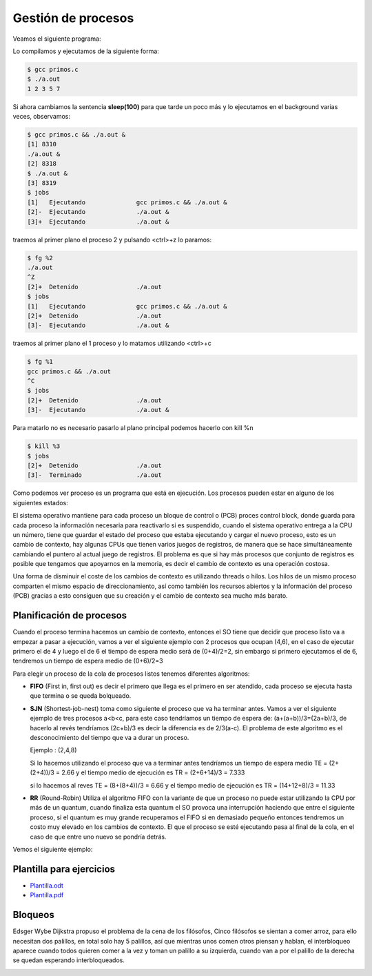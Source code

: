 *******************
Gestión de procesos
*******************


Veamos el siguiente programa:

.. code-block:: C
 :emphasize-lines: 37

 /* primos.c is a free (GPLv3) program to list prime numbers using c
  * Copyright (C) 2009 by Daniel González Trabada
  *
  * This program is free software: you can redistribute it and/or modify
  * it under the terms of the GNU General Public License as published by
  * the Free Software Foundation, either version 3 of the License, or
  * (at your option) any later version.
  *
  * This program is distributed in the hope that it will be useful,
  * but WITHOUT ANY WARRANTY; without even the implied warranty of
  * MERCHANTABILITY or FITNESS FOR A PARTICULAR PURPOSE. See the
  * GNU General Public License for more details.
  *
  * You should have received a copy of the GNU General Public License
  * along with this program. If not, see <http://www.gnu.org/licenses/>.
  */ 

 #include <stdio.h>
 #include <stdbool.h>
 #include <unistd.h>
 
 int main() {
     int c,d,n=10;
     bool es_primo=false;
     c=0;
     while (c < n) {
         c++;
         es_primo=true;
         for (d = 2; d < c; ++d) {
             if (c % d == 0) {
                 es_primo = false;
                 break;
             }
         }
         if (es_primo) {
             printf("%d ", c);
             sleep(1);
         }
     }
     printf("\n");
     return 0;
 }

Lo compilamos y ejecutamos de la siguiente forma:

.. code-block:: bash

 $ gcc primos.c 
 $ ./a.out 
 1 2 3 5 7
 
Si ahora cambiamos la sentencia **sleep(100)** para que tarde un poco más y lo ejecutamos en el background varias veces, observamos:


.. code-block:: bash

 $ gcc primos.c && ./a.out &
 [1] 8310
 ./a.out &
 [2] 8318
 $ ./a.out &
 [3] 8319
 $ jobs
 [1]   Ejecutando              gcc primos.c && ./a.out &
 [2]-  Ejecutando              ./a.out &
 [3]+  Ejecutando              ./a.out &

traemos al primer plano el proceso 2 y pulsando <ctrl>+z lo paramos:

.. code-block:: bash

 $ fg %2
 ./a.out
 ^Z
 [2]+  Detenido                ./a.out
 $ jobs
 [1]   Ejecutando              gcc primos.c && ./a.out &
 [2]+  Detenido                ./a.out
 [3]-  Ejecutando              ./a.out &
 
traemos al primer plano el 1 proceso y lo matamos utilizando <ctrl>+c

.. code-block:: bash

 $ fg %1
 gcc primos.c && ./a.out
 ^C
 $ jobs
 [2]+  Detenido                ./a.out
 [3]-  Ejecutando              ./a.out &
 
Para matarlo no es necesario pasarlo al plano principal podemos hacerlo con kill %n

.. code-block:: bash

 $ kill %3
 $ jobs
 [2]+  Detenido                ./a.out
 [3]-  Terminado               ./a.out


Como podemos ver proceso es un programa que está en ejecución. Los procesos pueden estar en alguno de los siguientes estados:

.. image:: imagenes/estado_procesos.png
  :width: 400

El sistema operativo mantiene para cada proceso un bloque de control o (PCB) proces control block, donde guarda para cada proceso la información necesaria para reactivarlo si es suspendido, cuando el sistema operativo entrega a la CPU un número, tiene que guardar el estado del proceso que estaba ejecutando y cargar el nuevo proceso, esto es un cambio de contexto, hay algunas CPUs que tienen varios juegos de registros, de manera que se hace simultáneamente cambiando el puntero al actual juego de registros. El problema es que si hay más procesos que conjunto de registros es posible que tengamos que apoyarnos en la memoria, es decir el cambio de contexto es una operación costosa.

Una forma de disminuir el coste de los cambios de contexto es utilizando threads o hilos. Los hilos de un mismo proceso comparten el mismo espacio de direccionamiento, así como también los recursos abiertos y la información del proceso (PCB) gracias a esto consiguen que su creación y el cambio de contexto sea mucho más barato.

Planificación de procesos
=========================

Cuando el proceso termina hacemos un cambio de contexto, entonces el SO tiene que decidir que proceso listo va a empezar a pasar a ejecución, vamos a ver el siguiente ejemplo con 2 procesos que ocupan (4,6), en el caso de ejecutar primero el de 4 y luego el de 6 el tiempo de espera medio será de (0+4)/2=2, sin embargo si primero ejecutamos el de 6, tendremos un tiempo de espera medio de (0+6)/2=3

Para elegir un proceso de la cola de procesos listos tenemos diferentes algoritmos:

* **FIFO** (First in, first out) es decir el primero que llega es el primero en ser atendido, cada proceso se ejecuta hasta que termina o se queda bolqueado.

* **SJN** (Shortest-job-nest) toma como siguiente el proceso que va ha terminar antes. Vamos a ver el siguiente ejemplo de tres procesos a<b<c, para este caso tendríamos un tiempo de espera de: (a+(a+b))/3=(2a+b)/3, de hacerlo al revés tendríamos (2c+b)/3 es decir la diferencia es de 2/3(a-c). 
  El problema de este algoritmo es el desconocimiento del tiempo que va a durar un proceso.
  
  Ejemplo : (2,4,8)

  .. image:: imagenes/procesos_1.png 
  
  Si lo hacemos utilizando el proceso que va a terminar antes tendríamos un tiempo de espera medio TE = (2+(2+4))/3 = 2.66 y el tiempo medio de ejecución es TR = (2+6+14)/3 = 7.333
  
  .. image:: imagenes/procesos_2.png 

  si lo hacemos al reves TE = (8+(8+4))/3 = 6.66 y el tiempo medio de ejecución es  TR = (14+12+8)/3 = 11.33

  .. image:: imagenes/procesos_3.png 

* **RR** (Round-Robin) Utiliza el algoritmo FIFO con la variante de que un proceso no puede estar utilizando la CPU por más de un quantum, cuando finaliza esta quantum el SO provoca una interrupción haciendo que entre el siguiente proceso, si el quantum es muy grande recuperamos el FIFO si en demasiado pequeño entonces tendremos un costo muy elevado en los cambios de contexto. El que el proceso se esté ejecutando pasa al final de la cola, en el caso de que entre uno nuevo se pondría detrás.

Vemos el siguiente ejemplo:

.. image:: imagenes/Ejemplo.png


Plantilla para ejercicios
=========================

* `Plantilla.odt <https://github.com/dgtrabada/dgtrabada.github.io/raw/master/docsrc/source/so/fundamentos/imagenes/Plantilla.odt>`_

* `Plantilla.pdf <https://github.com/dgtrabada/dgtrabada.github.io/raw/master/docsrc/source/so/fundamentos/imagenes/Plantilla.pdf>`_


Bloqueos
========

Edsger Wybe Dijkstra propuso el problema de la cena de los filósofos, Cinco filósofos se sientan a comer arroz, para ello necesitan dos palillos, en total solo hay 5 palillos, así que mientras unos comen otros piensan y hablan, el interbloqueo aparece cuando todos quieren comer a la vez y toman un palillo a su izquierda, cuando van a por el palillo de la derecha se quedan esperando interbloqueados.

.. image:: imagenes/plato.png
